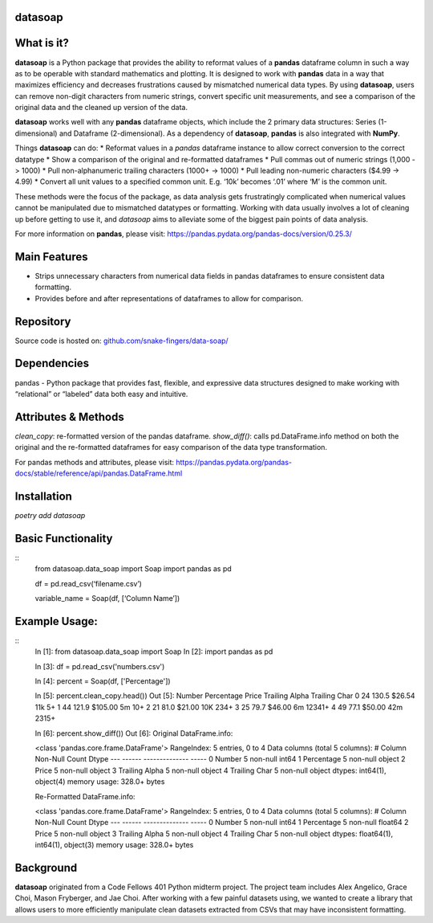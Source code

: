 *****
datasoap  
*****

*****
What is it? 
*****
**datasoap** is a Python package that provides the ability to reformat values of a **pandas** dataframe column in such a way as to be operable with standard mathematics and plotting. It is designed to work with **pandas** data in a way that maximizes efficiency and decreases frustrations caused by mismatched numerical data types. By using **datasoap**, users can remove non-digit characters from numeric strings, convert specific unit measurements, and see a comparison of the original data and the cleaned up version of the data.

**datasoap** works well with any **pandas** dataframe objects, which include the 2 primary data structures: Series (1-dimensional) and Dataframe (2-dimensional). As a dependency of **datasoap**, **pandas** is also integrated with **NumPy**. 

Things **datasoap** can do:  
*   Reformat values in a *pandas* dataframe instance to allow correct conversion to the correct datatype  
*   Show a comparison of the original and re-formatted dataframes  
*   Pull commas out of numeric strings (1,000 -> 1000)  
*   Pull non-alphanumeric trailing characters (1000+ -> 1000)  
*   Pull leading non-numeric characters ($4.99 -> 4.99)  
*   Convert all unit values to a specified common unit. E.g. ‘10k’ becomes ‘.01’ where ‘M’ is the common unit.   

These methods were the focus of the package, as data analysis gets frustratingly complicated when numerical values cannot be manipulated due to mismatched datatypes or formatting. Working with data usually involves a lot of cleaning up before getting to use it, and *datasoap* aims to alleviate some of the biggest pain points of data analysis.

For more information on **pandas**, please visit: https://pandas.pydata.org/pandas-docs/version/0.25.3/ 

*****
Main Features
*****

*   Strips unnecessary characters from numerical data fields in pandas dataframes to ensure consistent data formatting.
*   Provides before and after representations of dataframes to allow for comparison.

*****
Repository
*****

Source code is hosted on: `<github.com/snake-fingers/data-soap/>`_

*****
Dependencies
*****

pandas - Python package that provides fast, flexible, and expressive data structures designed to make working with “relational” or “labeled” data both easy and intuitive.

*****
Attributes & Methods
*****
`clean_copy`: re-formatted version of the pandas dataframe.  
`show_diff()`: calls pd.DataFrame.info method on both the original and the re-formatted dataframes for easy comparison of the data type transformation.  

For pandas methods and attributes, please visit: https://pandas.pydata.org/pandas-docs/stable/reference/api/pandas.DataFrame.html

*****
Installation
*****
`poetry add datasoap`  

*****
Basic Functionality
*****
::
    from datasoap.data_soap import Soap
    import pandas as pd

    df = pd.read_csv(‘filename.csv’)

    variable_name = Soap(df, [‘Column Name’])

*****
Example Usage:
*****
::
    In [1]: from datasoap.data_soap import Soap  
    In [2]: import pandas as pd  

    In [3]: df = pd.read_csv('numbers.csv')  

    In [4]: percent = Soap(df, ['Percentage'])  

    In [5]: percent.clean_copy.head())  
    Out [5]:  
    Number  Percentage    Price Trailing Alpha Trailing Char  
    0      24       130.5   $26.54            11k            5+  
    1      44       121.9  $105.00             5m           10+  
    2      21        81.0   $21.00            10K          234+  
    3      25        79.7   $46.00             6m        12341+  
    4      49        77.1   $50.00            42m         2315+  

    In [6]: percent.show_diff())  
    Out [6]:  
    Original DataFrame.info:  

    <class 'pandas.core.frame.DataFrame'>  
    RangeIndex: 5 entries, 0 to 4  
    Data columns (total 5 columns):  
    #   Column          Non-Null Count  Dtype  
    ---  ------          --------------  -----  
    0   Number          5 non-null      int64  
    1   Percentage      5 non-null      object  
    2   Price           5 non-null      object  
    3   Trailing Alpha  5 non-null      object  
    4   Trailing Char   5 non-null      object  
    dtypes: int64(1), object(4)  
    memory usage: 328.0+ bytes  

    Re-Formatted DataFrame.info:  

    <class 'pandas.core.frame.DataFrame'>  
    RangeIndex: 5 entries, 0 to 4  
    Data columns (total 5 columns):  
    #   Column          Non-Null Count  Dtype  
    ---  ------          --------------  -----  
    0   Number          5 non-null      int64  
    1   Percentage      5 non-null      float64  
    2   Price           5 non-null      object  
    3   Trailing Alpha  5 non-null      object  
    4   Trailing Char   5 non-null      object  
    dtypes: float64(1), int64(1), object(3)  
    memory usage: 328.0+ bytes  


*****
Background
*****

**datasoap** originated from a Code Fellows 401 Python midterm project. The project team includes Alex Angelico, Grace Choi, Mason Fryberger, and Jae Choi. After working with a few painful datasets using, we wanted to create a library that allows users to more efficiently manipulate clean datasets extracted from CSVs that may have inconsistent formatting.